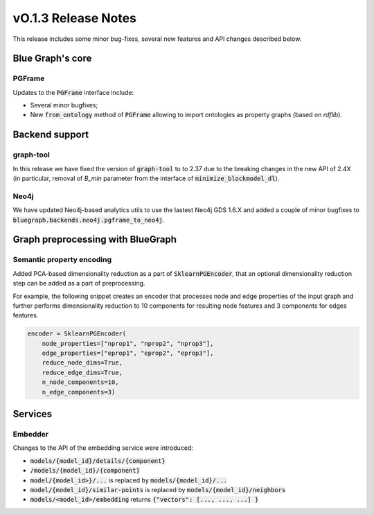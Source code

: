 ====================
vO.1.3 Release Notes
====================

This release includes some minor bug-fixes, several new features and API changes described below. 


Blue Graph's core
=================

PGFrame
-------

Updates to the :code:`PGFrame` interface include:

- Several minor bugfixes;
- New :code:`from_ontology` method of :code:`PGFrame` allowing to import ontologies as property graphs (based on `rdflib`).


Backend support
===============

graph-tool
----------

In this release we have fixed the version of :code:`graph-tool` to to 2.37 due to the breaking changes in the new API of 2.4X (in particular, removal of `B_min` parameter from the interface of :code:`minimize_blockmodel_dl`).
  

Neo4j
-----

We have updated Neo4j-based analytics utils to use the lastest Neo4j GDS 1.6.X and added a couple of minor bugfixes to :code:`bluegraph.backends.neo4j.pgframe_to_neo4j`.


Graph preprocessing with BlueGraph
==================================


Semantic property encoding
--------------------------

Added PCA-based dimensionality reduction as a part of :code:`SklearnPGEncoder`, that an optional dimensionality reduction step can be added as a part of preprocessing.

For example, the following snippet creates an encoder that processes node and edge properties of the input graph and further performs dimensionality reduction to 10 components for resulting node features and 3 components for edges features.

.. code-block:: python

	encoder = SklearnPGEncoder(
	    node_properties=["nprop1", "nprop2", "nprop3"],
	    edge_properties=["eprop1", "eprop2", "eprop3"],
	    reduce_node_dims=True,
	    reduce_edge_dims=True,
	    n_node_components=10,
	    n_edge_components=3)


Services
========


Embedder
--------

Changes to the API of the embedding service were introduced:

- :code:`models/{model_id}/details/{component}`
- :code:`/models/{model_id}/{component}`
- :code:`model/{model_id>}/...` is replaced by :code:`models/{model_id}/...`
- :code:`model/{model_id}/similar-points` is replaced by :code:`models/{model_id}/neighbors`
- :code:`models/<model_id>/embedding` returns  :code:`{"vectors": [..., ..., ...] }`

